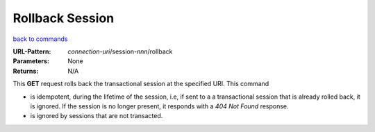 ================
Rollback Session
================

`back to commands`_

:URL-Pattern: *connection-uri*/session-*nnn*/rollback

:Parameters: None

:Returns: N/A

This **GET** request rolls back the transactional session at the specified
URI.  This command

* is idempotent, during the lifetime of the session, i.e, if sent to a a transactional session that is
  already rolled back, it is ignored.  If the session is no longer present, it responds with a *404 Not Found* response.

* is ignored by sessions that are not transacted.

.. _back to commands: ./command-list.html
